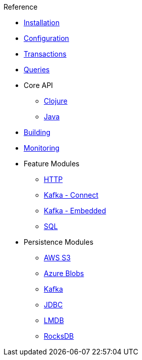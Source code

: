 .Reference
* xref:installation.adoc[Installation]
* xref:configuration.adoc[Configuration]
* xref:transactions.adoc[Transactions]
* xref:queries.adoc[Queries]
* Core API
** xref:clojure-api.adoc[Clojure]
** https://crux-doc.s3.eu-west-2.amazonaws.com/crux-javadoc/20.09-1.12.1/index.html[Java,window=_blank]
* xref:building.adoc[Building]
* xref:monitoring.adoc[Monitoring]
* Feature Modules
** xref:http.adoc[HTTP]
** xref:kafka-connect.adoc[Kafka - Connect]
** xref:embedded-kafka.adoc[Kafka - Embedded]
** xref:sql.adoc[SQL]
* Persistence Modules
** xref:s3.adoc[AWS S3]
** xref:azure-blobs.adoc[Azure Blobs]
** xref:kafka.adoc[Kafka]
** xref:jdbc.adoc[JDBC]
** xref:lmdb.adoc[LMDB]
** xref:rocksdb.adoc[RocksDB]
